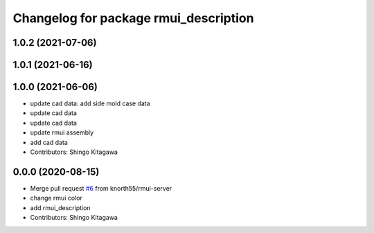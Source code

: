 ^^^^^^^^^^^^^^^^^^^^^^^^^^^^^^^^^^^^^^
Changelog for package rmui_description
^^^^^^^^^^^^^^^^^^^^^^^^^^^^^^^^^^^^^^

1.0.2 (2021-07-06)
------------------

1.0.1 (2021-06-16)
------------------

1.0.0 (2021-06-06)
------------------
* update cad data: add side mold case data
* update cad data
* update cad data
* update rmui assembly
* add cad data
* Contributors: Shingo Kitagawa

0.0.0 (2020-08-15)
------------------
* Merge pull request `#6 <https://github.com/knorth55/rmui/issues/6>`_ from knorth55/rmui-server
* change rmui color
* add rmui_description
* Contributors: Shingo Kitagawa
